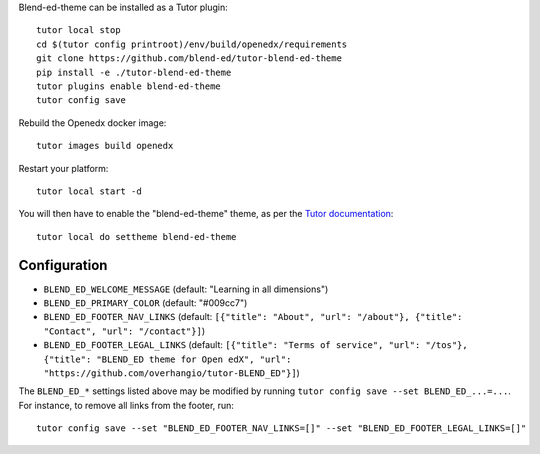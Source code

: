 Blend-ed-theme can be installed as a Tutor plugin::

    tutor local stop
    cd $(tutor config printroot)/env/build/openedx/requirements
    git clone https://github.com/blend-ed/tutor-blend-ed-theme
    pip install -e ./tutor-blend-ed-theme
    tutor plugins enable blend-ed-theme
    tutor config save

Rebuild the Openedx docker image::

    tutor images build openedx

Restart your platform::

    tutor local start -d

You will then have to enable the "blend-ed-theme" theme, as per the `Tutor documentation <https://docs.tutor.overhang.io/local.html#setting-a-new-theme>`__::

    tutor local do settheme blend-ed-theme

Configuration
-------------

- ``BLEND_ED_WELCOME_MESSAGE`` (default: "Learning in all dimensions")
- ``BLEND_ED_PRIMARY_COLOR`` (default: "#009cc7")
- ``BLEND_ED_FOOTER_NAV_LINKS`` (default: ``[{"title": "About", "url": "/about"}, {"title": "Contact", "url": "/contact"}]``)
- ``BLEND_ED_FOOTER_LEGAL_LINKS`` (default: ``[{"title": "Terms of service", "url": "/tos"}, {"title": "BLEND_ED theme for Open edX", "url": "https://github.com/overhangio/tutor-BLEND_ED"}]``)

The ``BLEND_ED_*`` settings listed above may be modified by running ``tutor config save --set BLEND_ED_...=...``. For instance, to remove all links from the footer, run::

    tutor config save --set "BLEND_ED_FOOTER_NAV_LINKS=[]" --set "BLEND_ED_FOOTER_LEGAL_LINKS=[]"